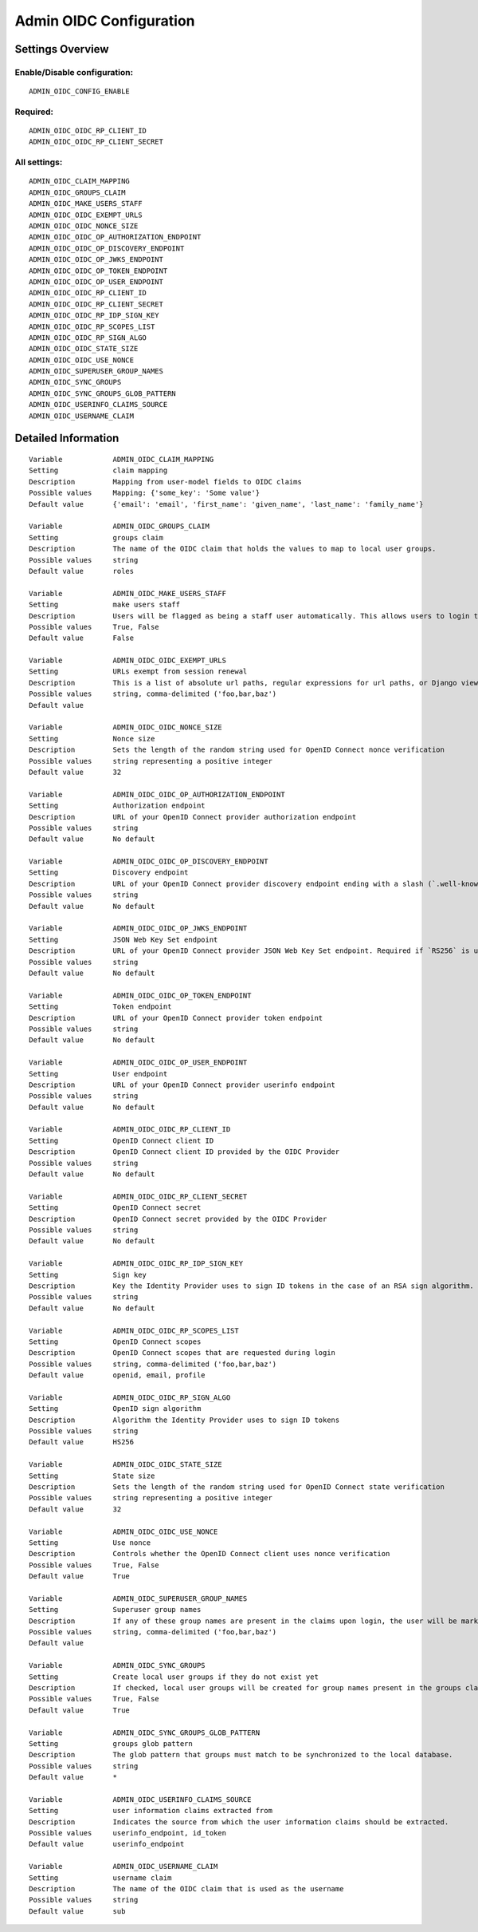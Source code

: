 .. _admin_oidc:

========================
Admin OIDC Configuration
========================

Settings Overview
=================

Enable/Disable configuration:
"""""""""""""""""""""""""""""

::

    ADMIN_OIDC_CONFIG_ENABLE

Required:
"""""""""

::

    ADMIN_OIDC_OIDC_RP_CLIENT_ID
    ADMIN_OIDC_OIDC_RP_CLIENT_SECRET

All settings:
"""""""""""""

::

    ADMIN_OIDC_CLAIM_MAPPING
    ADMIN_OIDC_GROUPS_CLAIM
    ADMIN_OIDC_MAKE_USERS_STAFF
    ADMIN_OIDC_OIDC_EXEMPT_URLS
    ADMIN_OIDC_OIDC_NONCE_SIZE
    ADMIN_OIDC_OIDC_OP_AUTHORIZATION_ENDPOINT
    ADMIN_OIDC_OIDC_OP_DISCOVERY_ENDPOINT
    ADMIN_OIDC_OIDC_OP_JWKS_ENDPOINT
    ADMIN_OIDC_OIDC_OP_TOKEN_ENDPOINT
    ADMIN_OIDC_OIDC_OP_USER_ENDPOINT
    ADMIN_OIDC_OIDC_RP_CLIENT_ID
    ADMIN_OIDC_OIDC_RP_CLIENT_SECRET
    ADMIN_OIDC_OIDC_RP_IDP_SIGN_KEY
    ADMIN_OIDC_OIDC_RP_SCOPES_LIST
    ADMIN_OIDC_OIDC_RP_SIGN_ALGO
    ADMIN_OIDC_OIDC_STATE_SIZE
    ADMIN_OIDC_OIDC_USE_NONCE
    ADMIN_OIDC_SUPERUSER_GROUP_NAMES
    ADMIN_OIDC_SYNC_GROUPS
    ADMIN_OIDC_SYNC_GROUPS_GLOB_PATTERN
    ADMIN_OIDC_USERINFO_CLAIMS_SOURCE
    ADMIN_OIDC_USERNAME_CLAIM

Detailed Information
====================

::

    Variable            ADMIN_OIDC_CLAIM_MAPPING
    Setting             claim mapping
    Description         Mapping from user-model fields to OIDC claims
    Possible values     Mapping: {'some_key': 'Some value'}
    Default value       {'email': 'email', 'first_name': 'given_name', 'last_name': 'family_name'}
    
    Variable            ADMIN_OIDC_GROUPS_CLAIM
    Setting             groups claim
    Description         The name of the OIDC claim that holds the values to map to local user groups.
    Possible values     string
    Default value       roles
    
    Variable            ADMIN_OIDC_MAKE_USERS_STAFF
    Setting             make users staff
    Description         Users will be flagged as being a staff user automatically. This allows users to login to the admin interface. By default they have no permissions, even if they are staff.
    Possible values     True, False
    Default value       False
    
    Variable            ADMIN_OIDC_OIDC_EXEMPT_URLS
    Setting             URLs exempt from session renewal
    Description         This is a list of absolute url paths, regular expressions for url paths, or Django view names. This plus the mozilla-django-oidc urls are exempted from the session renewal by the SessionRefresh middleware.
    Possible values     string, comma-delimited ('foo,bar,baz')
    Default value       
    
    Variable            ADMIN_OIDC_OIDC_NONCE_SIZE
    Setting             Nonce size
    Description         Sets the length of the random string used for OpenID Connect nonce verification
    Possible values     string representing a positive integer
    Default value       32
    
    Variable            ADMIN_OIDC_OIDC_OP_AUTHORIZATION_ENDPOINT
    Setting             Authorization endpoint
    Description         URL of your OpenID Connect provider authorization endpoint
    Possible values     string
    Default value       No default
    
    Variable            ADMIN_OIDC_OIDC_OP_DISCOVERY_ENDPOINT
    Setting             Discovery endpoint
    Description         URL of your OpenID Connect provider discovery endpoint ending with a slash (`.well-known/...` will be added automatically). If this is provided, the remaining endpoints can be omitted, as they will be derived from this endpoint.
    Possible values     string
    Default value       No default
    
    Variable            ADMIN_OIDC_OIDC_OP_JWKS_ENDPOINT
    Setting             JSON Web Key Set endpoint
    Description         URL of your OpenID Connect provider JSON Web Key Set endpoint. Required if `RS256` is used as signing algorithm.
    Possible values     string
    Default value       No default
    
    Variable            ADMIN_OIDC_OIDC_OP_TOKEN_ENDPOINT
    Setting             Token endpoint
    Description         URL of your OpenID Connect provider token endpoint
    Possible values     string
    Default value       No default
    
    Variable            ADMIN_OIDC_OIDC_OP_USER_ENDPOINT
    Setting             User endpoint
    Description         URL of your OpenID Connect provider userinfo endpoint
    Possible values     string
    Default value       No default
    
    Variable            ADMIN_OIDC_OIDC_RP_CLIENT_ID
    Setting             OpenID Connect client ID
    Description         OpenID Connect client ID provided by the OIDC Provider
    Possible values     string
    Default value       No default
    
    Variable            ADMIN_OIDC_OIDC_RP_CLIENT_SECRET
    Setting             OpenID Connect secret
    Description         OpenID Connect secret provided by the OIDC Provider
    Possible values     string
    Default value       No default
    
    Variable            ADMIN_OIDC_OIDC_RP_IDP_SIGN_KEY
    Setting             Sign key
    Description         Key the Identity Provider uses to sign ID tokens in the case of an RSA sign algorithm. Should be the signing key in PEM or DER format.
    Possible values     string
    Default value       No default
    
    Variable            ADMIN_OIDC_OIDC_RP_SCOPES_LIST
    Setting             OpenID Connect scopes
    Description         OpenID Connect scopes that are requested during login
    Possible values     string, comma-delimited ('foo,bar,baz')
    Default value       openid, email, profile
    
    Variable            ADMIN_OIDC_OIDC_RP_SIGN_ALGO
    Setting             OpenID sign algorithm
    Description         Algorithm the Identity Provider uses to sign ID tokens
    Possible values     string
    Default value       HS256
    
    Variable            ADMIN_OIDC_OIDC_STATE_SIZE
    Setting             State size
    Description         Sets the length of the random string used for OpenID Connect state verification
    Possible values     string representing a positive integer
    Default value       32
    
    Variable            ADMIN_OIDC_OIDC_USE_NONCE
    Setting             Use nonce
    Description         Controls whether the OpenID Connect client uses nonce verification
    Possible values     True, False
    Default value       True
    
    Variable            ADMIN_OIDC_SUPERUSER_GROUP_NAMES
    Setting             Superuser group names
    Description         If any of these group names are present in the claims upon login, the user will be marked as a superuser. If none of these groups are present the user will lose superuser permissions.
    Possible values     string, comma-delimited ('foo,bar,baz')
    Default value       
    
    Variable            ADMIN_OIDC_SYNC_GROUPS
    Setting             Create local user groups if they do not exist yet
    Description         If checked, local user groups will be created for group names present in the groups claim, if they do not exist yet locally.
    Possible values     True, False
    Default value       True
    
    Variable            ADMIN_OIDC_SYNC_GROUPS_GLOB_PATTERN
    Setting             groups glob pattern
    Description         The glob pattern that groups must match to be synchronized to the local database.
    Possible values     string
    Default value       *
    
    Variable            ADMIN_OIDC_USERINFO_CLAIMS_SOURCE
    Setting             user information claims extracted from
    Description         Indicates the source from which the user information claims should be extracted.
    Possible values     userinfo_endpoint, id_token
    Default value       userinfo_endpoint
    
    Variable            ADMIN_OIDC_USERNAME_CLAIM
    Setting             username claim
    Description         The name of the OIDC claim that is used as the username
    Possible values     string
    Default value       sub
